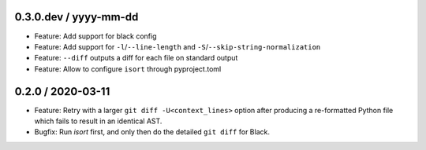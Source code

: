 0.3.0.dev / yyyy-mm-dd
----------------------

- Feature: Add support for black config
- Feature: Add support for ``-l``/``--line-length`` and ``-S``/``--skip-string-normalization``
- Feature: ``--diff`` outputs a diff for each file on standard output
- Feature: Allow to configure ``isort`` through pyproject.toml


0.2.0 / 2020-03-11
------------------

- Feature: Retry with a larger ``git diff -U<context_lines>`` option after producing a
  re-formatted Python file which fails to result in an identical AST.
- Bugfix: Run `isort` first, and only then do the detailed ``git diff`` for Black.
